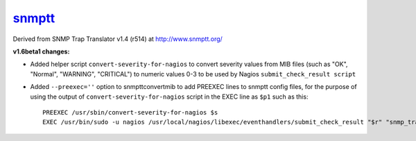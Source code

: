 `snmptt <https://github.com/davidpryke/snmptt/>`_
=================================================

Derived from SNMP Trap Translator v1.4 (r514) at http://www.snmptt.org/

**v1.6beta1 changes:**

* Added helper script ``convert-severity-for-nagios`` to convert severity values from MIB files (such as "OK", "Normal", "WARNING", "CRITICAL") to numeric values 0-3 to be used by Nagios ``submit_check_result script``
* Added ``--preexec=''`` option to snmpttconvertmib to add PREEXEC lines to snmptt config files, for the purpose of using the output of ``convert-severity-for-nagios`` script in the EXEC line as ``$p1`` such as this::

        PREEXEC /usr/sbin/convert-severity-for-nagios $s
        EXEC /usr/bin/sudo -u nagios /usr/local/nagios/libexec/eventhandlers/submit_check_result "$r" "snmp_traps" $p1 "$O: $1 $2 $3 $4 $5"

